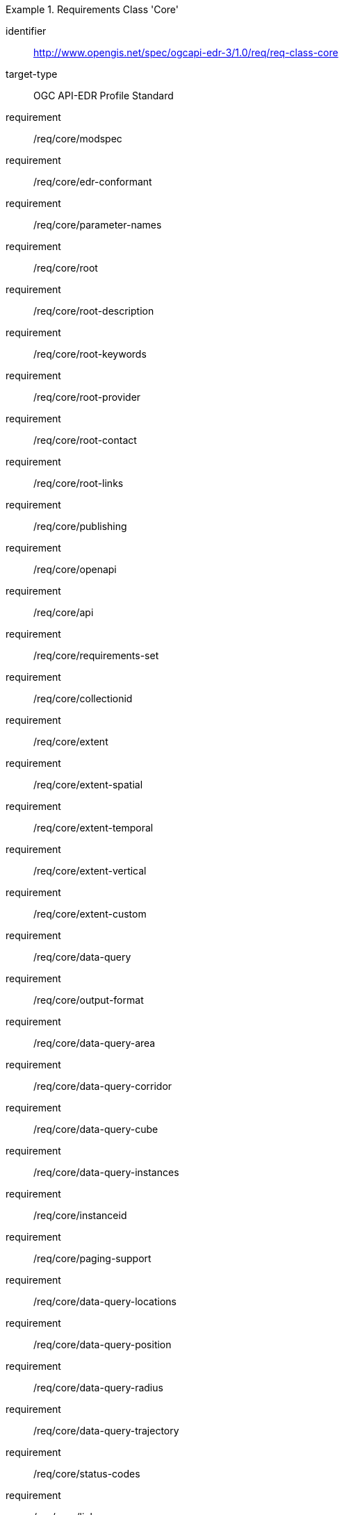 [[req_class_core]]
[requirements_class]
.Requirements Class 'Core'
====
[%metadata]
identifier:: http://www.opengis.net/spec/ogcapi-edr-3/1.0/req/req-class-core
target-type:: OGC API-EDR Profile Standard
requirement:: /req/core/modspec
requirement:: /req/core/edr-conformant
requirement:: /req/core/parameter-names
requirement:: /req/core/root
requirement:: /req/core/root-description
requirement:: /req/core/root-keywords
requirement:: /req/core/root-provider
requirement:: /req/core/root-contact
requirement:: /req/core/root-links
requirement:: /req/core/publishing
requirement:: /req/core/openapi
requirement:: /req/core/api
requirement:: /req/core/requirements-set
requirement:: /req/core/collectionid
requirement:: /req/core/extent
requirement:: /req/core/extent-spatial
requirement:: /req/core/extent-temporal
requirement:: /req/core/extent-vertical
requirement:: /req/core/extent-custom
requirement:: /req/core/data-query
requirement:: /req/core/output-format
requirement:: /req/core/data-query-area
requirement:: /req/core/data-query-corridor
requirement:: /req/core/data-query-cube
requirement:: /req/core/data-query-instances
requirement:: /req/core/instanceid
requirement:: /req/core/paging-support
requirement:: /req/core/data-query-locations
requirement:: /req/core/data-query-position
requirement:: /req/core/data-query-radius
requirement:: /req/core/data-query-trajectory
requirement:: /req/core/status-codes
requirement:: /req/core/links
requirement:: /req/core/asynchronous
requirement:: /req/core/pubsub

====


